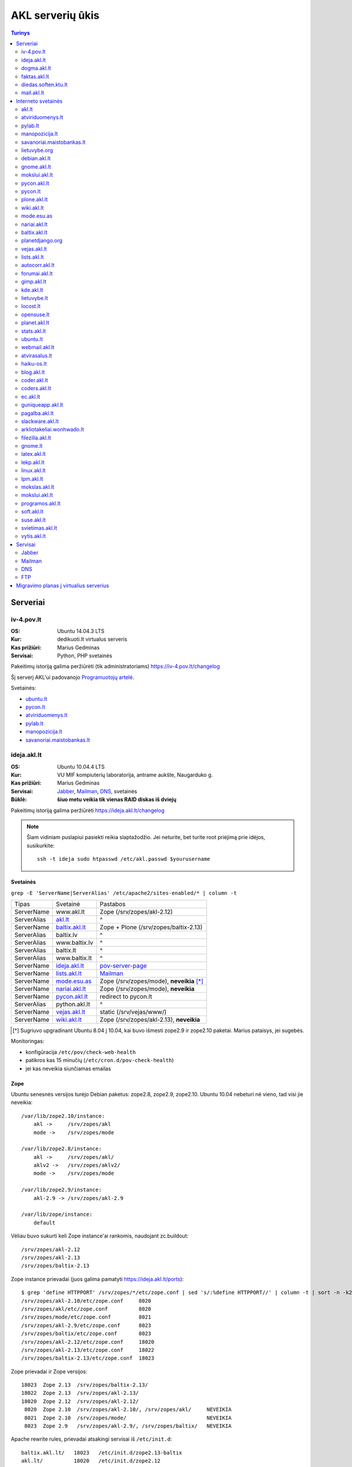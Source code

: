 #################
AKL serverių ūkis
#################

.. contents:: Turinys
    :depth: 2

Serveriai
=========

iv-4.pov.lt
-----------

:OS: Ubuntu 14.04.3 LTS
:Kur: dedikuoti.lt virtualus serveris
:Kas prižiūri: Marius Gedminas
:Servisai: Python, PHP svetainės

Pakeitimų istoriją galima peržiūrėti (tik administratoriams) https://iv-4.pov.lt/changelog

Šį serverį AKL'ui padovanojo `Programuotojų artelė`_.

.. _Programuotojų artelė: http://pov.lt/

Svetainės:

- ubuntu.lt_
- pycon.lt_
- atviriduomenys.lt_
- pylab.lt_
- manopozicija.lt_
- savanoriai.maistobankas.lt_

ideja.akl.lt
------------

:OS: Ubuntu 10.04.4 LTS
:Kur: VU MIF kompiuterių laboratorija, antrame aukšte, Naugarduko g.
:Kas prižiūri: Marius Gedminas
:Servisai: Jabber_, Mailman_, DNS_, svetainės
:Būklė: **šiuo metu veikia tik vienas RAID diskas iš dviejų**

Pakeitimų istoriją galima peržiūrėti https://ideja.akl.lt/changelog

.. note::

    Šiam vidiniam puslapiui pasiekti reikia slaptažodžio.  Jei neturite,
    bet turite root priėjimą prie idėjos, susikurkite::

        ssh -t ideja sudo htpasswd /etc/akl.passwd $yourusername


Svetainės
~~~~~~~~~

``grep -E 'ServerName|ServerAlias' /etc/apache2/sites-enabled/* | column -t``

============ ====================== =========================================
Tipas        Svetainė               Pastabos
------------ ---------------------- -----------------------------------------
ServerName   www.akl.lt             Zope (/srv/zopes/akl-2.12)
ServerAlias  akl.lt_                ^
ServerName   baltix.akl.lt_         Zope + Plone (/srv/zopes/baltix-2.13)
ServerAlias  baltix.lv              ^
ServerAlias  www.baltix.lv          ^
ServerAlias  baltix.lt              ^
ServerAlias  www.baltix.lt          ^
ServerName   ideja.akl.lt_          pov-server-page_
ServerName   lists.akl.lt_          Mailman_
ServerName   mode.esu.as_           Zope (/srv/zopes/mode), **neveikia** [*]_
ServerName   nariai.akl.lt_         Zope (/srv/zopes/mode), **neveikia**
ServerName   pycon.akl.lt_          redirect to pycon.lt
ServerAlias  python.akl.lt          ^
ServerName   vejas.akl.lt_          static (/srv/vejas/www/)
ServerName   wiki.akl.lt_           Zope (/srv/zopes/akl-2.13), **neveikia**
============ ====================== =========================================

.. [*] Sugriuvo upgradinant Ubuntu 8.04 į 10.04, kai buvo išmesti
       zope2.9 ir zope2.10 paketai. Marius pataisys, jei sugebės.

Monitoringas:

- konfigūracija ``/etc/pov/check-web-health``
- patikros kas 15 minučių (``/etc/cron.d/pov-check-health``)
- jei kas neveikia siunčiamas emailas

.. _pov-server-page: https://github.com/ProgrammersOfVilnius/pov-server-page


Zope
~~~~

Ubuntu senesnės versijos turėjo Debian paketus: zope2.8, zope2.9, zope2.10.
Ubuntu 10.04 nebeturi nė vieno, tad visi jie neveikia::

  /var/lib/zope2.10/instance:
      akl ->     /srv/zopes/akl
      mode ->    /srv/zopes/mode

  /var/lib/zope2.8/instance:
      akl ->     /srv/zopes/akl/
      aklv2 ->   /srv/zopes/aklv2/
      mode ->    /srv/zopes/mode

  /var/lib/zope2.9/instance:
      akl-2.9 -> /srv/zopes/akl-2.9

  /var/lib/zope/instance:
      default

Vėliau buvo sukurti keli Zope instance'ai rankomis, naudojant zc.buildout::

  /srv/zopes/akl-2.12
  /srv/zopes/akl-2.13
  /srv/zopes/baltix-2.13

Zope instance prievadai (juos galima pamatyti https://ideja.akl.lt/ports)::

  $ grep 'define HTTPPORT' /srv/zopes/*/etc/zope.conf | sed 's/:%define HTTPPORT//' | column -t | sort -n -k2
  /srv/zopes/akl-2.10/etc/zope.conf     8020
  /srv/zopes/akl/etc/zope.conf          8020
  /srv/zopes/mode/etc/zope.conf         8021
  /srv/zopes/akl-2.9/etc/zope.conf      8023
  /srv/zopes/baltix/etc/zope.conf       8023
  /srv/zopes/akl-2.12/etc/zope.conf     18020
  /srv/zopes/akl-2.13/etc/zope.conf     18022
  /srv/zopes/baltix-2.13/etc/zope.conf  18023

Zope prievadai ir Zope versijos::

  18023  Zope 2.13  /srv/zopes/baltix-2.13/
  18022  Zope 2.13  /srv/zopes/akl-2.13/
  18020  Zope 2.12  /srv/zopes/akl-2.12/
   8020  Zope 2.10  /srv/zopes/akl-2.10/, /srv/zopes/akl/     NEVEIKIA
   8021  Zope 2.10  /srv/zopes/mode/                          NEVEIKIA
   8023  Zope 2.9   /srv/zopes/akl-2.9/, /srv/zopes/baltix/   NEVEIKIA

Apache rewrite rules, prievadai atsakingi servisai iš ``/etc/init.d``::

  baltix.akl.lt/   18023   /etc/init.d/zope2.13-baltix
  akl.lt/          18020   /etc/init.d/zope2.12
  wiki.akl.lt/     18022   /etc/init.d/zope2.13   NEVEIKIA
  mode.esu.as/      8021   /etc/init.d/zope2.10   NEVEIKIA
  nariai.akl.lt/    8021   /etc/init.d/zope2.10   NEVEIKIA


dogma.akl.lt
------------

:OS: Debian GNU/Linux 8.5
:Kur: LMTA virtualus serveris
:Kas prižiūri: Rimas Kudelis

Ėmus gesti fizinio serverio diskams, duomenys iš jų perkelti į laikiną virtualią mašiną Lietuvos muzikos ir teatro akademijos serveryje. Tuo pačiu padarytas atnaujinimas. Dabar serveris laukia nuolatinių namų, tačiau joks pavojus trumpuoju laikotarpiu jam negresia.

faktas.akl.lt
-------------

:OS: 
:Kur: VU MIF kompiuterių laboratorija, antrame aukšte, Naugarduko g.
:Kas prižiūri: niekas
:Būklė: Neveikia nuo 2012 m.

Serveryje turėjo „suktis“ tik HTTP ir FTP servisas. Serveris užgęso 2012 m., vėliau buvo dalinai, bet tik dalinai prikeltas. Neveikia jau daugiau kaip dvejus metus.

diedas.soften.ktu.lt
--------------------

:OS:
:Kur: KTU
:Kas prižiūri: niekas
:Būklė: apleistas, neprižiūrimas

Iki 2016 m. šis serveris aptarnavo AKL el. paštą, tačiau jau mažiausiai keletą metų nebuvo prižiūrimas. 2016 m. rugpjūtį serveris tapo nepasiekiamas.

mail.akl.lt
-----------

:OS: 
:Kur: LMTA virtualus serveris
:Kas prižiūri: Rimas Kudelis

Sugedus diedas.soften.ktu.lt_ serveriui, AKL el. paštas perkeltas į LMTA virtualų serverį, kuriame veikia Rimo asmeninis el. paštas ir keletas interneto svetainių.

Interneto svetainės
===================

akl.lt
------

:Migravimas: Perkelti
:Serveris: ideja.akl.lt_
:Naudojamas: taip
:Viduriai: Zope 2.12
:Vieta serveryje: ``/srv/zopes/akl-2.12``
:Kas prižiūri:

Migruojama ant naujausio Django/Wagtail ir Python 3:
https://github.com/python-dirbtuves/akl.lt

atviriduomenys.lt
-----------------

:Serveris: iv-4.pov.lt_
:Adresas: atviriduomenys.lt
:Naudojamas: taip
:Viduriai: Starlette_, Gunicorn_, Python 3.7, PostgreSQL
:Vieta serveryje: ``/opt/atviriduomenys.lt``
:Kas prižiūri: Mantas Zimnickas
:Kodas: https://github.com/atviriduomenys/spinta

.. _Starlette: https://www.starlette.io/
.. _Gunicorn: https://gunicorn.org/

pylab.lt
--------

:Serveris: iv-4.pov.lt_
:Adresas: pylab.lt
:Naudojamas: ne
:Viduriai: Django 1.8, Python 3, PostgreSQL
:Vieta serveryje: ``/opt/pylab.lt``
:Kas prižiūri: Mantas Zimnickas

Šis projektas buvo vienas iš Python dirbtuvių projektų, skirtas vidiniam Python
dirbtuvių naudojimui ir susitikimų organizacimui. Tačiau Python dirbtuvės nuo
2015 metų rudenio nebevyksta ir šis projektas nuo to laiko nebenaudojamas.

manopozicija.lt
---------------

:Serveris: iv-4.pov.lt_
:Adresas: manopozicija.lt
:Naudojamas: taip
:Viduriai: Django 1.8, Python 3, PostgreSQL
:Vieta serveryje: ``/opt/manopozicija.lt``
:Kas prižiūri: Mantas Zimnickas
:Kodas: https://github.com/sirex/manopozicija.lt

savanoriai.maistobankas.lt
--------------------------

:Serveris: iv-4.pov.lt_
:Adresas: savanoriai.maistobankas.lt
:Naudojamas: taip
:Viduriai: Django 1.9, Python 3, PostgreSQL
:Vieta serveryje: ``/opt/savanoriai.maistobankas.lt``
:Kas prižiūri: Mantas Zimnickas
:Kodas: https://github.com/sirex/savanoriai

lietuvybe.org
-------------

:Migravimas: Nereikalingas
:Serveris: ideja.akl.lt_
:Viduriai: Zope 2.12
:Vieta serveryje: ``/srv/zopes/akl-2.12``
:Kas prižiūri:

2012 m. visa aktuali info perkelta į http://lietuvybe.lt/

debian.akl.lt
-------------

:Migravimas: Nereikalingas
:Serveris: ideja.akl.lt_
:Viduriai: Zope 2.10
:Vieta serveryje: ``/srv/zopes/akl``
:Kas prižiūri:

Nuo 2006-ųjų neveikia (http://tinyurl.com/q2sxght), 2005-aisiais permesdavo į
http://debian.home.lt/.

gnome.akl.lt
------------

:Migravimas: Nereikalingas
:Serveris: ideja.akl.lt_
:Viduriai: Zope 2.10
:Vieta serveryje: ``/srv/zopes/akl``
:Kas prižiūri:

Svetainė apleista iškart ją įkūrus (http://tinyurl.com/o7tgas4).

mokslui.akl.lt
--------------

:Migravimas: Nereikalingas
:Serveris: ideja.akl.lt_
:Viduriai: Zope 2.10
:Vieta serveryje: ``/srv/zopes/akl``
:Kas prižiūri:

Projektas stagnuoja: DVD atvaizdis neatnaujintas nuo 2008 m. Dėl naudingumo ir
reikalingumo galėtų pakomentuoti Jurgis.

pycon.akl.lt
------------

:Migravimas: Perkelti
:Naudojamas: taip
:Serveris: ideja.akl.lt_
:Viduriai: apache vhostas
:Vieta serveryje: ``/etc/apache2/sites-available/pycon.akl.lt``
:Kas prižiūri: Marius Gedminas

Redirectina į http://pycon.lt, kuris yra su Pelican darytas statinis saitas
(https://bitbucket.org/sirex/pyconlt/), talpinamas POV serveriuose.

pycon.lt
--------

:Migravimas: Perkelti
:Adresas: pycon.lt
:Naudojamas: taip
:Serveris: iv-4.pov.lt
:Viduriai: Django
:Vieta serveryje: ``/opt/pycon``
:Kas prižiūri: Karina Klinkevičiūtė, Mantas Zimnickas
:Kodas: https://github.com/karina-klinkeviciute/pyconlt

plone.akl.lt
------------

:Migravimas: Nereikalingas
:Serveris: ideja.akl.lt_
:Viduriai: Zope 2.10
:Vieta serveryje: ``/srv/zopes/akl``
:Kas prižiūri:

Labai seniai neatnaujinta, ir panašu, kad vargiai beaktuali svetainė (?).
Zope 2.10 instance'as net neturi Plone!  Matyt buvo nuspręsta šios svetainės
nemigruoti iš senesnio Zope instance'o.

wiki.akl.lt
-----------

:Migravimas: Nereikalingas
:Serveris: ideja.akl.lt_
:Viduriai: Zope 2.10
:Vieta serveryje: ``/srv/zopes/akl``
:Kas prižiūri:

Labai menkai naudotas vikis, paskutiniai pakeitimai 2012 m. Gal pavyktų
išeksportuoti info ir importuoti kitur?

mode.esu.as
-----------

:Migravimas: Nereikalingas
:Serveris: ideja.akl.lt_
:Viduriai: Zope 2.10
:Vieta serveryje: ``/srv/zopes/mode``
:Kas prižiūri:

Modesto Liudavičiaus <mode@esu.as> asmeninis fotoalbumas.

nariai.akl.lt
-------------

:Migravimas: ?
:Serveris: ideja.akl.lt_
:Viduriai: Zope 2.10
:Vieta serveryje: ``/srv/zopes/mode``
:Kas prižiūri:

baltix.akl.lt
-------------

:Migravimas: Perkelti
:Serveris: ideja.akl.lt_
:Viduriai: Zope 2.13
:Vieta serveryje: ``/srv/zopes/baltix-2.13``
:Kas prižiūri:

Mantas Kriaučiūnas galėtų pakomentuoti dėl šitos svetainės sudėtingumo ir ar
galima ją atnaujinti.

Naujoje akl.lt svetainėje, planuojame padaryti galimybę ant tos pačios TVS
prikabinti kelias skirtingas svetaines. Galbūt, baltix.akl.lt būtų geras
kandidatas perkėlimui.

planetdjango.org
----------------

:Migravimas: Nereikalingas
:Serveris: ideja.akl.lt_
:Viduriai: Statiniai failai.
:Vieta serveryje: ``/home/adomas/planetdjango/html``
:Kas prižiūri:

Projektas 2014 m. užgesintas ir pakeistas dviem statiniais failais:
http://tinyurl.com/n8ys6z2.

DNSas rodo nebe į idėją, tad galima ignoruoti.

vejas.akl.lt
------------

:Migravimas: Perkelti
:Serveris: ideja.akl.lt_
:Viduriai: Statiniai failai.
:Vieta serveryje: ``/srv/vejas/www/``
:Kas prižiūri: Albertas Agėjevas

lists.akl.lt
------------

:Migravimas: Perkelti
:Serveris: ideja.akl.lt_
:Viduriai: `Mailman <http://www.gnu.org/software/mailman/>`__
:Vieta serveryje: ``/usr/lib/cgi-bin/mailman``
:Kas prižiūri:


autocorr.akl.lt
---------------

:Migravimas: Perkelti
:Nuoroda: http://autocorr.akl.lt
:Serveris: dogma.akl.lt_
:Viduriai: pavienis PHP skriptas
:Vieta serveryje: ``/var/www/autocorr.akl.lt/``
:Kas prižiūri: Rimas Kudelis

forumai.akl.lt
--------------

:Migravimas: Perkelti
:Nuoroda: http://forumai.akl.lt
:Serveris: dogma.akl.lt_
:Viduriai: `SMF <http://www.simplemachines.org/>`
:Vieta serveryje: ``/var/www/forumai.akl.lt/``
:Kas prižiūri:

gimp.akl.lt
-----------

:Migravimas: Nereikalingas
:Nuoroda: http://gimp.akl.lt
:Serveris: dogma.akl.lt_
:Viduriai: apache vhostas
:Vieta serveryje:
:Kas prižiūri:

Redirectina į http://gimp.lt/ – Giedriaus Naudžiūno ir kompanijos prižiūrimą svetainę apie GIMP. Senoji svetainė, veikusi kaip akl.lt subdomenas, pašalinta su Giedriaus palaiminimu.

kde.akl.lt
----------

:Migravimas: Perkelti
:Nuoroda: http://kde.akl.lt
:Serveris: dogma.akl.lt_
:Viduriai: WordPress
:Vieta serveryje: ``/home/dgvirtual/www/kde/``
:Kas prižiūri: Donatas Glodenis

lietuvybe.lt
------------

:Migravimas: Perkelti
:Nuoroda: http://lietuvybe.lt
:Serveris: dogma.akl.lt_
:Viduriai: `CMS Made Simple <http://www.cmsmadesimple.org/>`
:Vieta serveryje: ``/var/www/lietuvybe.kt/``
:Kas prižiūri: Rimas Kudelis

locost.lt
---------

:Migravimas: Perkelti
:Nuoroda: http://locost.lt
:Serveris: dogma.akl.lt_
:Viduriai: `phpBB <https://www.phpbb.com/>`
:Vieta serveryje: ``/home/locost/www/phpBB3/``
:Kas prižiūri: Albertas Agejevas

opensuse.lt
-----------

:Migravimas: Perkelti
:Nuoroda: http://opensuse.lt
:Serveris: dogma.akl.lt_
:Viduriai: `Joomla! <https://www.joomla.org/>`
:Vieta serveryje: ``/home/opensuse/opensuse.lt/``
:Kas prižiūri: Mindaugas Baranauskas

planet.akl.lt
-------------

:Migravimas: Perkelti
:Nuoroda: http://planet.akl.lt
:Serveris: dogma.akl.lt_
:Viduriai: `Planet Venus <http://intertwingly.net/code/venus/>`
:Vieta serveryje: ``/var/www/planet.akl.lt/``, ``/etc/planet`` ir kiti `planet-venus` paketo failai
:Kas prižiūri:

stats.akl.lt
------------

:Migravimas: Perkelti?
:Nuoroda: http://stats.akl.lt
:Serveris: dogma.akl.lt_
:Viduriai: `PhpMyVisites <http://www.phpmyvisites.us/>`
:Vieta serveryje: ``/var/www/stats.akl.lt/``
:Kas prižiūri:

ubuntu.lt
---------

:Nuoroda: https://ubuntu.lt
:Naudojamas: taip
:Serveris: iv-4.pov.lt_
:Viduriai: phpBB, PHP, Apache, MySQL
:Vieta serveryje:
:Kas prižiūri: Mantas Zimnickas
:Kodas: https://launchpad.net/~ubuntu-lt

Yra planų migruoti serverį nuo PHPBB prie Misago: http://www.ubuntu.lt/forum/viewtopic.php?f=4&t=9544

Naujai kuriamo varianto kodas: https://github.com/python-dirbtuves/ubuntu.lt

webmail.akl.lt
--------------

:Migravimas: Perkelti
:Nuoroda: http://webmail.akl.lt
:Serveris: dogma.akl.lt_
:Viduriai:
:Vieta serveryje:
:Kas prižiūri:

atvirasalus.lt
--------------

:Migravimas: Perkelti
:Nuoroda: http://atvirasalus.lt
:Serveris: dogma.akl.lt_
:Viduriai:
:Vieta serveryje:
:Kas prižiūri:

haiku-os.lt
-----------

:Migravimas: Nereikalingas
:Nuoroda: http://haiku-os.lt
:Serveris: dogma.akl.lt_
:Viduriai: statiniai HTML failai
:Vieta serveryje: /var/www/haiku-os.lt/
:Kas prižiūri:

Svetainė nebereikalinga – už domeną nebemokama, o jokių vertingų duomenų joje nėra.


blog.akl.lt
-----------

:Migravimas: Nereikalingas?
:Nuoroda: http://blog.akl.lt
:Serveris: dogma.akl.lt_
:Viduriai: WordPress
:Vieta serveryje: ``/var/www/blog.akl.lt``
:Kas prižiūri:

coder.akl.lt
------------

:Migravimas: Nereikalingas
:Nuoroda: http://coder.akl.lt
:Serveris: dogma.akl.lt_
:Viduriai:
:Vieta serveryje:
:Kas prižiūri:

coders.akl.lt
-------------

:Migravimas: Nereikalingas
:Nuoroda: http://coders.akl.lt
:Serveris: dogma.akl.lt_
:Viduriai:
:Vieta serveryje:
:Kas prižiūri:

ec.akl.lt
---------

:Migravimas: Nereikalingas
:Nuoroda: http://ec.akl.lt
:Serveris: dogma.akl.lt_
:Viduriai:
:Vieta serveryje:
:Kas prižiūri:

guniqueapp.akl.lt
-----------------

:Migravimas: Nereikalingas
:Nuoroda: http://guniqueapp.akl.lt
:Serveris: dogma.akl.lt_
:Viduriai:
:Vieta serveryje:
:Kas prižiūri:

pagalba.akl.lt
--------------

:Migravimas: Nereikalingas
:Nuoroda: http://pagalba.akl.lt
:Serveris: dogma.akl.lt_
:Viduriai:
:Vieta serveryje:
:Kas prižiūri:

slackware.akl.lt
----------------

:Migravimas: Nereikalingas
:Nuoroda: http://slackware.akl.lt
:Serveris: dogma.akl.lt_
:Viduriai:
:Vieta serveryje:
:Kas prižiūri:

arkliotakeliai.wonhwado.lt
--------------------------

:Migravimas: Nereikalingas
:Nuoroda: http://arkliotakeliai.wonhwado.lt
:Serveris: dogma.akl.lt_
:Viduriai:
:Vieta serveryje:
:Kas prižiūri:

filezilla.akl.lt
----------------

:Migravimas: Nereikalingas
:Nuoroda: http://filezilla.akl.lt
:Serveris: dogma.akl.lt_
:Viduriai:
:Vieta serveryje:
:Kas prižiūri:

gnome.lt
--------

:Migravimas: Nereikalingas
:Nuoroda: http://gnome.lt
:Serveris: dogma.akl.lt_
:Viduriai:
:Vieta serveryje:
:Kas prižiūri:

latex.akl.lt
------------

:Migravimas: Nereikalingas
:Nuoroda: http://latex.akl.lt
:Serveris: dogma.akl.lt_
:Viduriai:
:Vieta serveryje:
:Kas prižiūri:

lekp.akl.lt
-----------

:Migravimas: Nereikalingas
:Nuoroda: http://lekp.akl.lt
:Serveris: dogma.akl.lt_
:Viduriai:
:Vieta serveryje:
:Kas prižiūri:

linux.akl.lt
------------

:Migravimas: Nereikalingas
:Nuoroda: http://linux.akl.lt
:Serveris: dogma.akl.lt_
:Viduriai:
:Vieta serveryje:
:Kas prižiūri:

lpm.akl.lt
----------

:Migravimas: Nereikalingas
:Nuoroda: http://lpm.akl.lt
:Serveris: dogma.akl.lt_
:Viduriai:
:Vieta serveryje:
:Kas prižiūri:

mokslas.akl.lt
--------------

:Migravimas: Nereikalingas
:Nuoroda: http://mokslas.akl.lt
:Serveris: dogma.akl.lt_
:Viduriai:
:Vieta serveryje:
:Kas prižiūri:

mokslui.akl.lt
--------------

:Migravimas: Nereikalingas
:Nuoroda: http://mokslui.akl.lt
:Serveris: dogma.akl.lt_
:Viduriai:
:Vieta serveryje:
:Kas prižiūri:

programos.akl.lt
----------------

:Migravimas: Nereikalingas
:Nuoroda: http://programos.akl.lt
:Serveris: dogma.akl.lt_
:Viduriai:
:Vieta serveryje:
:Kas prižiūri:

soft.akl.lt
-----------

:Migravimas: Nereikalingas
:Nuoroda: http://soft.akl.lt
:Serveris: dogma.akl.lt_
:Viduriai:
:Vieta serveryje:
:Kas prižiūri:

suse.akl.lt
-----------

:Migravimas: Nereikalingas
:Nuoroda: http://suse.akl.lt
:Serveris: dogma.akl.lt_
:Viduriai:
:Vieta serveryje:
:Kas prižiūri:

svietimas.akl.lt
----------------

:Migravimas: Nereikalingas
:Nuoroda: http://svietimas.akl.lt
:Serveris: dogma.akl.lt_
:Viduriai:
:Vieta serveryje:
:Kas prižiūri:

vytis.akl.lt
------------

:Migravimas: Nereikalingas
:Nuoroda: http://vytis.akl.lt
:Serveris: dogma.akl.lt_
:Viduriai:
:Vieta serveryje:
:Kas prižiūri:


Servisai
========

Jabber
------

:Migravimas: ?
:Serveris: ideja.akl.lt_
:Viduriai: ejabberd_
:Vieta serveryje:
:Kas prižiūri:

.. _ejabberd: https://www.ejabberd.im/

- ``ejabberd``
- ``jabber-pymsn``
- ``pyicqt``

Rimo pastabos:

- Mūsų XMPP servisas neatnaujintas daugybę metų ir veikia nepatikimai. Panašu,
  kad juo besinaudoja vos keletas žmonių. Galbūt būtų visom prasmėm protinga
  tiesiog suinstaliuoti naują XMPP serverį ir leisti jame registruotis?

- O gal XMPP paskyros turėtų būti sujungtos su @akl.lt el. pašto paskyromis?

- O gal mums turėti nuosavo XMPP serverio išvis nebereikia?


Mailman
-------

:Migravimas: Perkelti
:Serveris: ideja.akl.lt_
:Viduriai: Mailman_
:Kas prižiūri:

Vargu, ar būtų problemų migruojantis – „Mailman“ per pastaruosius metus nelabai
keitėsi, o trečioji jo versija dar neužbaigta ir neišleista.

DNS
---

:Migravimas: Perkelti
:Serveris: ideja.akl.lt_
:Viduriai: `Bind <https://www.isc.org/downloads/bind/>`__
:Kas prižiūri:

``/etc/bind/zone/*.zone``

============= ======================================================================
Domenas       Pastabos
------------- ----------------------------------------------------------------------
akl.lt
baltix.lv
gnome.lt      sprendžiant iš whois.lt, ši zona dabar gyvena serveriai.lt. NEAKTUALI?
mozilla.lt    NEAKTUALI – ši zona dabar laikoma „Mozillos“ serveriuose
wonhwado.lt   sprendžiant iš whois.lt, ši zona dabar gyvena domreg.lt. NEAKTUALI?
============= ======================================================================

Bet kuriuo atveju, „Bind“ atnaujinti nebūtų sunku.

FTP
---

:Migravimas: Perkelti
:Serveris: faktas.akl.lt_
:Viduriai:
:Kas prižiūri:

Neveikia:

- http://ftp.akl.lt
- http://files.akl.lt
- http://mirror.akl.lt


Migravimo planas į virtualius serverius
=======================================

Kadangi šiuo metu yra trys skirtingi serveriai, turintys labai daug skirtingų
projektų, tarp kurių nemaža dalis yra pasenusių, siūlau visus esamus projektus
aprašyti į Dockerfile_ ir talpinti į vieną serverį Docker_ konteineriuose.

Tokiu būdu, viename serveryje bus galima tvarkingai talpinti visus projektus,
nereikės skirtingų serverių Python'ui, PHP'ui ir pan.

Be to Dockerfile_ užtikrins projekto paleidimo atkartojamumą, todėl jei
ateityje reikės kraustytis į kokį nors kitą serverį, arba reikės atnaujinti
sistemą, tai migravimas bus paprastesnis ir vienintelis reikalavimas serveriui
bus Docker_ palaikymas.

Galiausiai visi Dockerfile_'ai bus apjungti naudojant Fig_ ir saugomi vienoje
repozitorijoje, todėl bus aišku, kas vyksta su projektais, kada paskutinį kartą
jie buvo atnaujinti, kas ką naudoja ir pan.

To tarpu host serveris bus iš esmės tuščias, jame suksis tik Docker_
konteineriai ir tvarkingai bus padėti taip vadinamie *docker volumes*.

.. _Dockerfile: https://docs.docker.com/reference/builder/
.. _Docker: https://www.docker.com/
.. _Fig: http://www.fig.sh/
